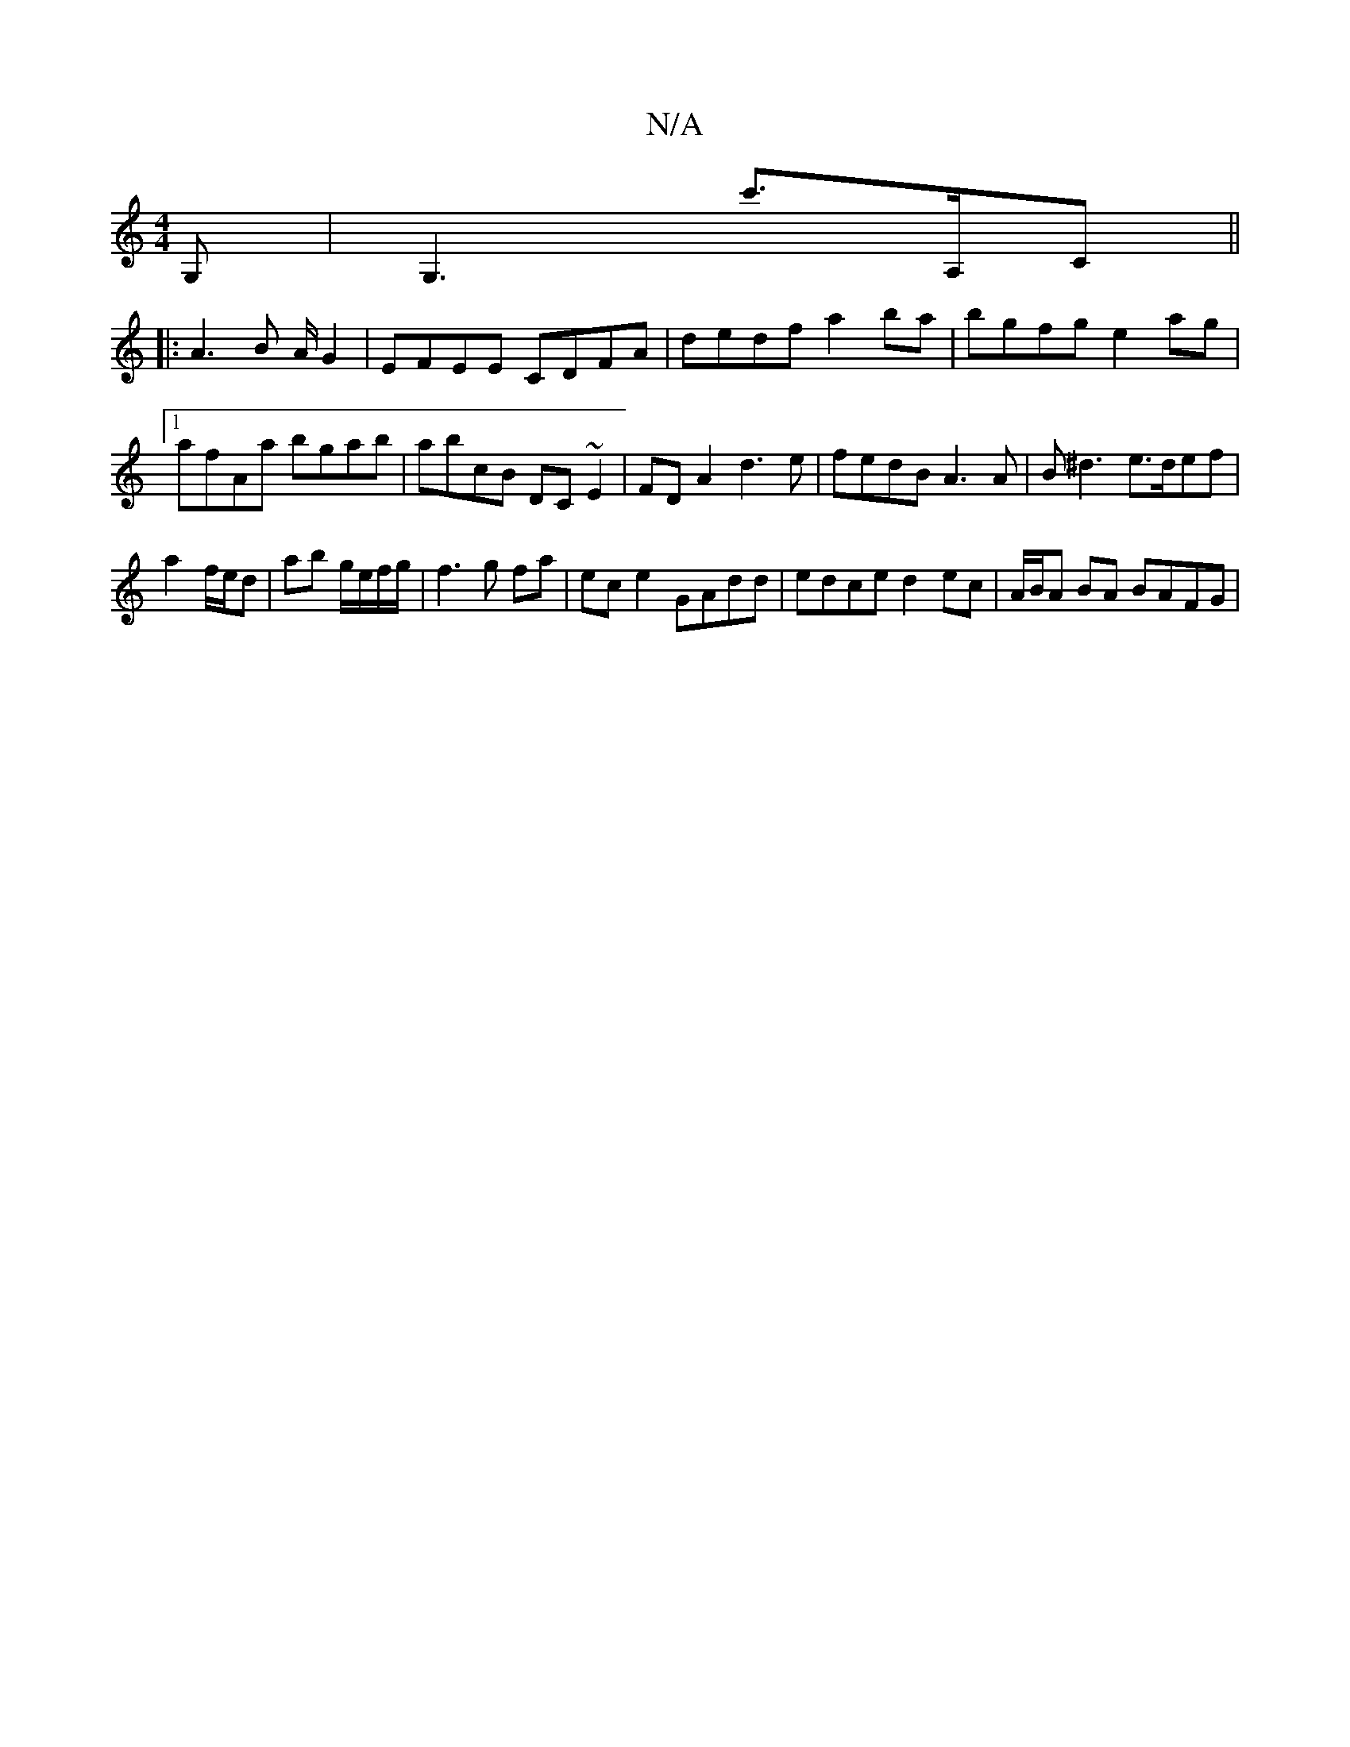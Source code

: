 X:1
T:N/A
M:4/4
R:N/A
K:Cmajor
 G, |G,3 c'>A,C ||
|: A3 B A/ G2 | EFEE CDFA | dedf a2 ba | bgfg e2 ag|1 afAa bgab|abcB DC~E2|FD A2 d3e|fedB A3 A|B^d3 e>def |
a2 f/e/d |ab g/e/f/g/ | f3 g fa | ec e2 GAdd | edce d2 ec|A/B/A BA BAFG|(